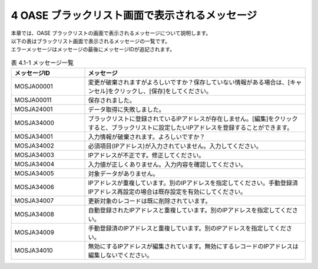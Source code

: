 ===============================================
4 OASE ブラックリスト画面で表示されるメッセージ
===============================================

| 本章では、OASE ブラックリストの画面で表示されるメッセージについて説明します。
| 以下の表はブラックリスト画面で表示されるメッセージの一覧です。
| エラーメッセージはメッセージの最後にメッセージIDが追記されます。

.. csv-table:: 表 4.1-1 メッセージ一覧
   :header: メッセージID, メッセージ
   :widths:  20, 60

   MOSJA00001,変更が破棄されますがよろしいですか？保存していない情報がある場合は、[キャンセル]をクリックし、[保存]をしてください。
   MOSJA00011,保存されました。
   MOSJA24001,データ取得に失敗しました。
   MOSJA34000,ブラックリストに登録されているIPアドレスが存在しません。[編集]をクリックすると、ブラックリストに設定したいIPアドレスを登録することができます。
   MOSJA34001,入力情報が破棄されます。よろしいですか？
   MOSJA34002,必須項目(IPアドレス)が入力されていません。入力してください。
   MOSJA34003,IPアドレスが不正です。修正してください。
   MOSJA34004,入力値が正しくありません。入力内容を確認してください。
   MOSJA34005,対象データがありません。
   MOSJA34006,IPアドレスが重複しています。別のIPアドレスを指定してください。手動登録済IPアドレス再設定の場合は既存設定を有効にしてください。
   MOSJA34007,更新対象のレコードは既に削除されています。
   MOSJA34008,自動登録されたIPアドレスと重複しています。別のIPアドレスを指定してください。
   MOSJA34009,手動登録済のIPアドレスと重複しています。別のIPアドレスを指定してください。
   MOSJA34010,無効にするIPアドレスが編集されています。無効にするレコードのIPアドレスは編集しないでください。

